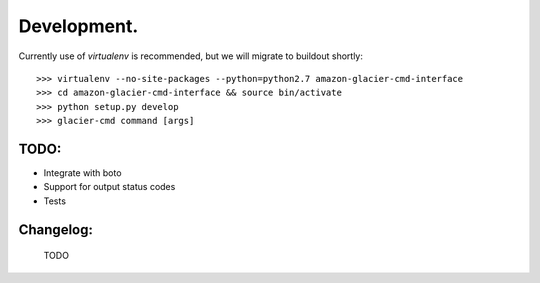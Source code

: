 ************
Development.
************

Currently use of `virtualenv` is recommended, but we will migrate to buildout shortly::

    >>> virtualenv --no-site-packages --python=python2.7 amazon-glacier-cmd-interface
    >>> cd amazon-glacier-cmd-interface && source bin/activate
    >>> python setup.py develop
    >>> glacier-cmd command [args]


TODO:
-----

- Integrate with boto
- Support for output status codes
- Tests

Changelog:
----------

    TODO

